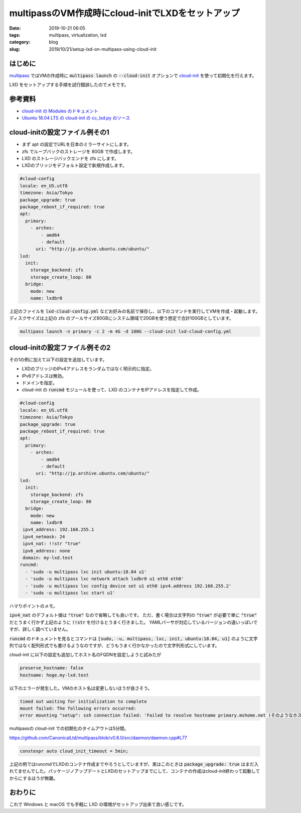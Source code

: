 multipassのVM作成時にcloud-initでLXDをセットアップ
##################################################

:date: 2019-10-21 06:05
:tags: multipass, virtualization, lxd
:category: blog
:slug: 2019/10/21/setup-lxd-on-multipass-using-cloud-init

はじめに
========

`multipass <https://github.com/CanonicalLtd/multipass>`_ ではVMの作成時に :code:`multipass launch` の :code:`--cloud-init` オプションで `cloud-init <https://github.com/cloud-init/cloud-init>`_ を使って初期化を行えます。

LXD をセットアップする手順を試行錯誤したのでメモです。

参考資料
========

* `cloud-init の Modules のドキュメント <https://cloudinit.readthedocs.io/en/latest/topics/modules.html>`_
* `Ubuntu 18.04 LTS の cloud-init の cc_lxd.py のソース <https://github.com/cloud-init/cloud-init/blob/ubuntu/19.2-36-g059d049c-0ubuntu2_18.04.1/cloudinit/config/cc_lxd.py>`_

cloud-initの設定ファイル例その1
===============================

* まず apt の設定でURLを日本のミラーサイトにします。
* zfs でループバックのストレージを 80GB で作成します。
* LXD のストレージバックエンドを zfs にします。
* LXDのブリッジをデフォルト設定で新規作成します。

.. code-block:: yaml

   #cloud-config
   locale: en_US.utf8
   timezone: Asia/Tokyo
   package_upgrade: true
   package_reboot_if_required: true
   apt:
     primary:
       - arches:
           - amd64
           - default
         uri: "http://jp.archive.ubuntu.com/ubuntu/"
   lxd:
     init:
       storage_backend: zfs
       storage_create_loop: 80
     bridge:
       mode: new
       name: lxdbr0

上記のファイルを :code:`lxd-cloud-config.yml` などお好みの名前で保存し、以下のコマンドを実行してVMを作成・起動します。ディスクサイズは上記の zfs のプールサイズ80GBにシステム領域で20GBを使う想定で合計100GBとしています。

.. code-block:: cosole

   multipass launch -n primary -c 2 -m 4G -d 100G --cloud-init lxd-cloud-config.yml

cloud-initの設定ファイル例その2
===============================

その1の例に加えて以下の設定を追加しています。

* LXDのブリッジのIPv4アドレスをランダムではなく明示的に指定。
* IPv6アドレスは無効。
* ドメインを指定。
* cloud-init の :code:`runcmd` モジュールを使って、LXD のコンテナをIPアドレスを指定して作成。

.. code-block:: yaml

   #cloud-config
   locale: en_US.utf8
   timezone: Asia/Tokyo
   package_upgrade: true
   package_reboot_if_required: true
   apt:
     primary:
       - arches:
           - amd64
           - default
         uri: "http://jp.archive.ubuntu.com/ubuntu/"
   lxd:
     init:
       storage_backend: zfs
       storage_create_loop: 80
     bridge:
       mode: new
       name: lxdbr0
    ipv4_address: 192.168.255.1
    ipv4_netmask: 24
    ipv4_nat: !!str "true"
    ipv6_address: none
    domain: my-lxd.test
   runcmd:
     - 'sudo -u multipass lxc init ubuntu:18.04 u1'
     - 'sudo -u multipass lxc network attach lxdbr0 u1 eth0 eth0'
     - 'sudo -u multipass lxc config device set u1 eth0 ipv4.address 192.168.255.2'
     - 'sudo -u multipass lxc start u1'

ハマりポイントのメモ。

:code:`ipv4_nat` のデフォルト値は :code:`"true"` なので省略しても良いです。
ただ、書く場合は文字列の :code:`"true"` が必要で単に :code:`"true"` だとうまく行かず上記のように :code:`!!str` を付けるとうまく行きました。
YAMLパーサが対応しているバージョンの違いっぽいですが、詳しく調べていません。

:code:`runcmd` のドキュメントを見るとコマンドは :code:`[sudo, -u, multipass, lxc, init, ubuntu:18.04, u1]` のように文字列ではなく配列形式でも書けるようなのですが、どうもうまく行かなかったので文字列形式にしています。

cloud-init に以下の設定も追加してホスト名のFQDNを設定しようと試みたが

.. code-block:: yaml

   preserve_hostname: false
   hostname: hoge.my-lxd.test

以下のエラーが発生した。VMのホスト名は変更しないほうが良さそう。

.. code-block:: console

   timed out waiting for initialization to complete
   mount failed: The following errors occurred:
   error mounting "setup": ssh connection failed: 'Failed to resolve hostname primary.mshome.net (そのようなホストは不明です。 )'

multipassの cloud-init での初期化のタイムアウトは5分間。

https://github.com/CanonicalLtd/multipass/blob/v0.8.0/src/daemon/daemon.cpp#L77

.. code-block:: c++

   constexpr auto cloud_init_timeout = 5min;

上記の例ではruncmdでLXDのコンテナ作成までやろうとしていますが、実はこのときは :code:`package_upgrade: true` はまだ入れてませんでした。パッケージノアップデートとLXDのセットアップまでにして、コンテナの作成はcloud-init終わって起動してからにするほうが無難。

おわりに
========

これで Windows と macOS でも手軽に LXD の環境がセットアップ出来て良い感じです。
